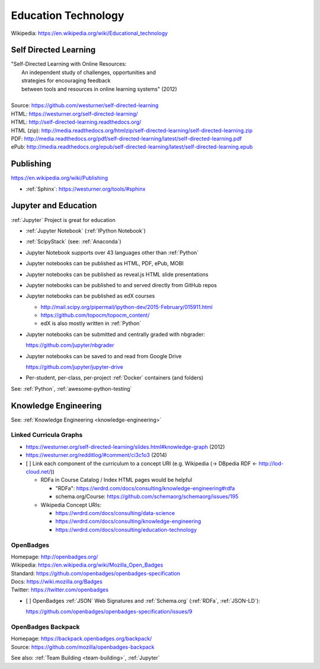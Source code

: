 
.. index:: Education Technology
.. index:: EdTech
.. _education-technology:

######################
Education Technology
######################
| Wikipedia: https://en.wikipedia.org/wiki/Educational_technology

Self Directed Learning
========================
| "Self-Directed Learning with Online Resources:
|  An independent study of challenges, opportunities and
|  strategies for encouraging feedback
|  between tools and resources in online learning systems" (2012)
|
| Source: https://github.com/westurner/self-directed-learning
| HTML: https://westurner.org/self-directed-learning/
| HTML: http://self-directed-learning.readthedocs.org/
| HTML (zip): http://media.readthedocs.org/htmlzip/self-directed-learning/self-directed-learning.zip
| PDF: http://media.readthedocs.org/pdf/self-directed-learning/latest/self-directed-learning.pdf
| ePub: http://media.readthedocs.org/epub/self-directed-learning/latest/self-directed-learning.epub



Publishing
============
https://en.wikipedia.org/wiki/Publishing

* :ref:`Sphinx`: https://westurner.org/tools/#sphinx


.. index:: Jupyter and Education
.. _jupyter and education:

Jupyter and Education
=======================
:ref:`Jupyter` Project is great for education

* :ref:`Jupyter Notebook` (:ref:`IPython Notebook`)
* :ref:`ScipyStack` (see: :ref:`Anaconda`)
* Jupyter Notebook supports over 43 languages other than :ref:`Python`
* Jupyter notebooks can be published as HTML, PDF, ePub, MOBI
* Jupyter notebooks can be published as reveal.js HTML slide presentations
* Jupyter notebooks can be published to and served directly from GitHub repos
* Jupyter notebooks can be published as edX courses

  * http://mail.scipy.org/pipermail/ipython-dev/2015-February/015911.html
  * https://github.com/topocm/topocm_content/
  * edX is also mostly written in :ref:`Python`

* Jupyter notebooks can be submitted and centrally graded with nbgrader:

  https://github.com/jupyter/nbgrader

* Jupyter notebooks can be saved to and read from Google Drive

  https://github.com/jupyter/jupyter-drive

* Per-student, per-class, per-project :ref:`Docker` containers (and folders)

See: :ref:`Python`, :ref:`awesome-python-testing`


Knowledge Engineering
=======================
See: :ref:`Knowledge Engineering <knowledge-engineering>`

Linked Curricula Graphs
-----------------------------------------
* https://westurner.org/self-directed-learning/slides.html#knowledge-graph (2012)
* https://westurner.org/redditlog/#comment/ci3c1o3 (2014)

* [ ] Link each component of the curriculum to a concept URI
  (e.g. Wikipedia (-> DBpedia RDF <- http://lod-cloud.net/))

  * RDFa in Course Catalog / Index HTML pages would be helpful

    * "RDFa": https://wrdrd.com/docs/consulting/knowledge-engineering#rdfa
    * schema.org/Course: https://github.com/schemaorg/schemaorg/issues/195

  * Wikipedia Concept URIs:

    * https://wrdrd.com/docs/consulting/data-science
    * https://wrdrd.com/docs/consulting/knowledge-engineering
    * https://wrdrd.com/docs/consulting/education-technology


.. index:: OpenBadges
.. _openbadges:

OpenBadges
------------
| Homepage: http://openbadges.org/
| Wikipedia: https://en.wikipedia.org/wiki/Mozilla_Open_Badges
| Standard: https://github.com/openbadges/openbadges-specification
| Docs: https://wiki.mozilla.org/Badges
| Twitter: https://twitter.com/openbadges

* [ ] OpenBadges :ref:`JSON` Web Signatures and :ref:`Schema.org`
  (:ref:`RDFa`, :ref:`JSON-LD`):

  https://github.com/openbadges/openbadges-specification/issues/9

.. index:: OpenBadges Backpack
.. _openbadges-backpack:

OpenBadges Backpack
-----------------------
| Homepage: https://backpack.openbadges.org/backpack/
| Source: https://github.com/mozilla/openbadges-backpack


See also: :ref:`Team Building <team-building>`, :ref:`Jupyter`

